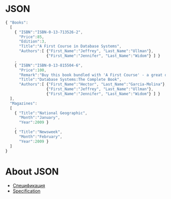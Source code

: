 * JSON
#+begin_src javascript :exports code
  { "Books":
    [
      { "ISBN":"ISBN-0-13-713526-2",
        "Price":85,
        "Edition":3,
        "Title":"A First Course in Database Systems",
        "Authors":[ {"First_Name":"Jeffrey", "Last_Name":"Ullman"},
                    {"First_Name":"Jennifer", "Last_Name":"Widom"} ] }
      ,
      { "ISBN":"ISBN-0-13-815504-6",
        "Price":100,
        "Remark":"Buy this book bundled with 'A First Course' - a great deal!",
        "Title":"Database Systems:The Complete Book",
        "Authors":[ {"First_Name":"Hector", "Last_Name":"Garcia-Molina"},
                    {"First_Name":"Jeffrey", "Last_Name":"Ullman"},
                    {"First_Name":"Jennifer", "Last_Name":"Widom"} ] }
    ],
    "Magazines":
    [
      { "Title":"National Geographic",
        "Month":"January",
        "Year":2009 }
      ,
      { "Title":"Newsweek",
        "Month":"February",
        "Year":2009 }
    ]
  }

#+end_src
* About JSON
- [[https://www.json.org/json-ru.html][Спецификация]]
- [[https://www.json.org/json-en.html][Specification]]
